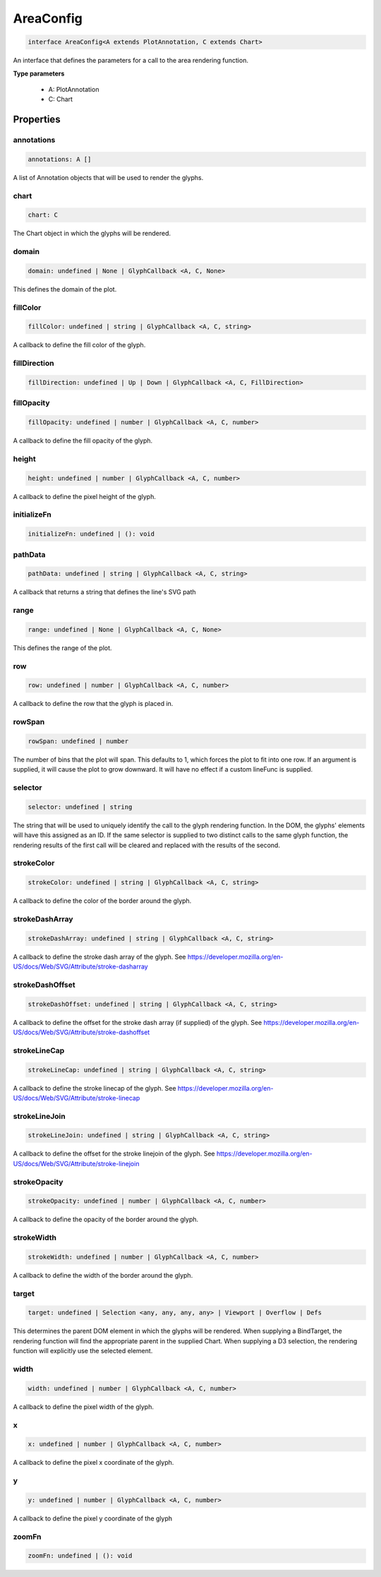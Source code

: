 .. role:: trst-class
.. role:: trst-interface
.. role:: trst-function
.. role:: trst-property
.. role:: trst-property-desc
.. role:: trst-method
.. role:: trst-method-desc
.. role:: trst-parameter
.. role:: trst-type
.. role:: trst-type-parameter

.. _AreaConfig:

:trst-class:`AreaConfig`
========================

.. container:: collapsible

  .. code-block:: typescript

    interface AreaConfig<A extends PlotAnnotation, C extends Chart>

.. container:: content

  An interface that defines the parameters for a call to the area rendering function.

  **Type parameters**

    - A: PlotAnnotation
    - C: Chart

Properties
----------

annotations
***********

.. container:: collapsible

  .. code-block:: typescript

    annotations: A []

.. container:: content

  A list of Annotation objects that will be used to render the glyphs.

chart
*****

.. container:: collapsible

  .. code-block:: typescript

    chart: C

.. container:: content

  The Chart object in which the glyphs will be rendered.

domain
******

.. container:: collapsible

  .. code-block:: typescript

    domain: undefined | None | GlyphCallback <A, C, None>

.. container:: content

  This defines the domain of the plot.

fillColor
*********

.. container:: collapsible

  .. code-block:: typescript

    fillColor: undefined | string | GlyphCallback <A, C, string>

.. container:: content

  A callback to define the fill color of the glyph.

fillDirection
*************

.. container:: collapsible

  .. code-block:: typescript

    fillDirection: undefined | Up | Down | GlyphCallback <A, C, FillDirection>

.. container:: content

  

fillOpacity
***********

.. container:: collapsible

  .. code-block:: typescript

    fillOpacity: undefined | number | GlyphCallback <A, C, number>

.. container:: content

  A callback to define the fill opacity of the glyph.

height
******

.. container:: collapsible

  .. code-block:: typescript

    height: undefined | number | GlyphCallback <A, C, number>

.. container:: content

  A callback to define the pixel height of the glyph.

initializeFn
************

.. container:: collapsible

  .. code-block:: typescript

    initializeFn: undefined | (): void

.. container:: content

  

pathData
********

.. container:: collapsible

  .. code-block:: typescript

    pathData: undefined | string | GlyphCallback <A, C, string>

.. container:: content

  A callback that returns a string that defines the line's SVG path

range
*****

.. container:: collapsible

  .. code-block:: typescript

    range: undefined | None | GlyphCallback <A, C, None>

.. container:: content

  This defines the range of the plot.

row
***

.. container:: collapsible

  .. code-block:: typescript

    row: undefined | number | GlyphCallback <A, C, number>

.. container:: content

  A callback to define the row that the glyph is placed in.

rowSpan
*******

.. container:: collapsible

  .. code-block:: typescript

    rowSpan: undefined | number

.. container:: content

  The number of bins that the plot will span. This defaults to 1, which forces the plot to fit into one row. If an argument is supplied, it will cause the plot to grow downward. It will have no effect if a custom lineFunc is supplied.

selector
********

.. container:: collapsible

  .. code-block:: typescript

    selector: undefined | string

.. container:: content

  The string that will be used to uniquely identify the call to the glyph rendering function. In the DOM, the glyphs' elements will have this assigned as an ID. If the same selector is supplied to two distinct calls to the same glyph function, the rendering results of the first call will be cleared and replaced with the results of the second.

strokeColor
***********

.. container:: collapsible

  .. code-block:: typescript

    strokeColor: undefined | string | GlyphCallback <A, C, string>

.. container:: content

  A callback to define the color of the border around the glyph.

strokeDashArray
***************

.. container:: collapsible

  .. code-block:: typescript

    strokeDashArray: undefined | string | GlyphCallback <A, C, string>

.. container:: content

  A callback to define the stroke dash array of the glyph. See https://developer.mozilla.org/en-US/docs/Web/SVG/Attribute/stroke-dasharray

strokeDashOffset
****************

.. container:: collapsible

  .. code-block:: typescript

    strokeDashOffset: undefined | string | GlyphCallback <A, C, string>

.. container:: content

  A callback to define the offset for the stroke dash array (if supplied) of the glyph. See https://developer.mozilla.org/en-US/docs/Web/SVG/Attribute/stroke-dashoffset

strokeLineCap
*************

.. container:: collapsible

  .. code-block:: typescript

    strokeLineCap: undefined | string | GlyphCallback <A, C, string>

.. container:: content

  A callback to define the stroke linecap of the glyph. See https://developer.mozilla.org/en-US/docs/Web/SVG/Attribute/stroke-linecap

strokeLineJoin
**************

.. container:: collapsible

  .. code-block:: typescript

    strokeLineJoin: undefined | string | GlyphCallback <A, C, string>

.. container:: content

  A callback to define the offset for the stroke linejoin of the glyph. See https://developer.mozilla.org/en-US/docs/Web/SVG/Attribute/stroke-linejoin

strokeOpacity
*************

.. container:: collapsible

  .. code-block:: typescript

    strokeOpacity: undefined | number | GlyphCallback <A, C, number>

.. container:: content

  A callback to define the opacity of the border around the glyph.

strokeWidth
***********

.. container:: collapsible

  .. code-block:: typescript

    strokeWidth: undefined | number | GlyphCallback <A, C, number>

.. container:: content

  A callback to define the width of the border around the glyph.

target
******

.. container:: collapsible

  .. code-block:: typescript

    target: undefined | Selection <any, any, any, any> | Viewport | Overflow | Defs

.. container:: content

  This determines the parent DOM element in which the glyphs will be rendered. When supplying a BindTarget, the rendering function will find the appropriate parent in the supplied Chart. When supplying a D3 selection, the rendering function will explicitly use the selected element.

width
*****

.. container:: collapsible

  .. code-block:: typescript

    width: undefined | number | GlyphCallback <A, C, number>

.. container:: content

  A callback to define the pixel width of the glyph.

x
*

.. container:: collapsible

  .. code-block:: typescript

    x: undefined | number | GlyphCallback <A, C, number>

.. container:: content

  A callback to define the pixel x coordinate of the glyph.

y
*

.. container:: collapsible

  .. code-block:: typescript

    y: undefined | number | GlyphCallback <A, C, number>

.. container:: content

  A callback to define the pixel y coordinate of the glyph

zoomFn
******

.. container:: collapsible

  .. code-block:: typescript

    zoomFn: undefined | (): void

.. container:: content

  


